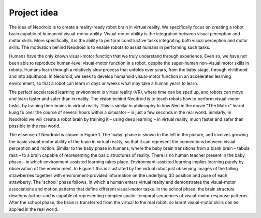 


============
Project idea
============

The idea of Neodroid is to create a reality-ready robot brain in virtual reality. We specifically focus
on creating a robot brain capable of humanoid visual-motor ability. Visual-motor ability is the
integration between visual perception and motor skills. More specifically, it is the ability to perform
constructive tasks integrating both visual perception and motor skills. The motivation behind
Neodroid is to enable robots to assist humans in performing such tasks.

Humans have the only known visual-motor function that we truly understand through experience.
Even so, we have not been able to reproduce human-level visual-motor function in a robot, despite
the super-human non-visual motor skills in robots. Humans learn through a relatively slow process
that unfolds over years, from the baby stage, through childhood and into adulthood. In Neodroid,
we seek to develop humanoid visual-motor function in an accelerated learning environment, so that
a robot can learn in days or weeks what may take a human years to learn.

The perfect accelerated learning environment is virtual reality (VR), where time can be sped up, and
robots can move and learn faster and safer than in reality. The vision behind Neodroid is to teach
robots how to perform visual-motor tasks, by training their brains in virtual reality. This is similar
in philosophy to how Neo in the movie "The Matrix" learnt kung fu over the course of several hours
within a simulator – in just a few seconds in the real world. Similarly, in Neodroid we will create a
robot brain by training it – using deep learning – in virtual reality, much faster and safer than
possible in the real world.

The essence of Neodroid is shown in Figure 1. The 'baby' phase is shown to the left in the picture,
and involves growing the basic visual-motor ability of the brain in virtual reality, so that it can
represent the connections between visual perception and motion. Similar to the baby phase in
humans, where the baby brain transitions from a blank brain – tabula rasa – to a brain capable of
representing the basic structures of reality. There is no human teacher present in the baby phase – in
which environment-assisted learning takes place. Environment-assisted learning implies learning
purely by observation of the environment. In Figure 1 this is illustrated by the virtual robot just
observing images of the falling strawberries together with environment-provided information on the
underlying 3D position and pose of each strawberry. The 'school' phase follows, in which a human
enters virtual reality and demonstrates the visual-motor associations and motion patterns that define
different visual-motor tasks. In the school phase, the brain structure develops further and is capable
of representing complex spatio-temporal sequences of visual-motor response patterns. After the
school phase, the brain is transferred from the virtual to the real robot, so learnt visual-motor skills
can be applied in the real world.

